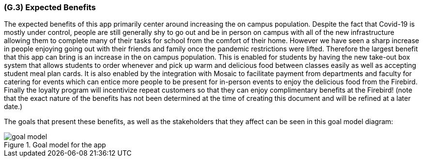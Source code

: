 [#g3,reftext=G.3]
=== (G.3) Expected Benefits

ifdef::env-draft[]
TIP: _New processes, or improvement to existing processes, made possible by the project’s results. It presents the business benefits expected from the successful execution of the project. **This chapter is the core of the Goals book**, describing what the organization expects from the system. It ensures that the project remains focused: if at some stage it gets pushed in different directions, with “creeping featurism” threatening its integrity, a reminder about the original business goals stated in those chapters will help._  <<BM22>>
endif::[]

The expected benefits of this app primarily center around increasing the on campus population. Despite the fact that Covid-19 is mostly under control, people are still generally shy to go out and be in person on campus with all of the new infrastructure allowing them to complete many of their tasks for school from the comfort of their home. However we have seen a sharp increase in people enjoying going out with their friends and family once the pandemic restrictions were lifted. Therefore the largest benefit that this app can bring is an increase in the on campus population. This is enabled for students by having the new take-out box system that allows students to order whenever and pick up warm and delicious food between classes easily as well as accepting student meal plan cards. It is also enabled by the integration with Mosaic to facilitate payment from departments and faculty for catering for events which can entice more people to be present for in-person events to enjoy the delicious food from the Firebird. Finally the loyalty program will incentivize repeat customers so that they can enjoy complimentary benefits at the Firebird! (note that the exact nature of the benefits has not been determined at the time of creating this document and will be refined at a later date.)

The goals that present these benefits, as well as the stakeholders that they affect can be seen in this goal model diagram:

.Goal model for the app
image::models/goal_model.svg[pdfwidth=100%,align="center"]

